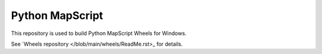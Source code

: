 Python MapScript
================

This repository is used to build Python MapScript Wheels for Windows.

See `Wheels repository </blob/main/wheels/ReadMe.rst>_ for details.
